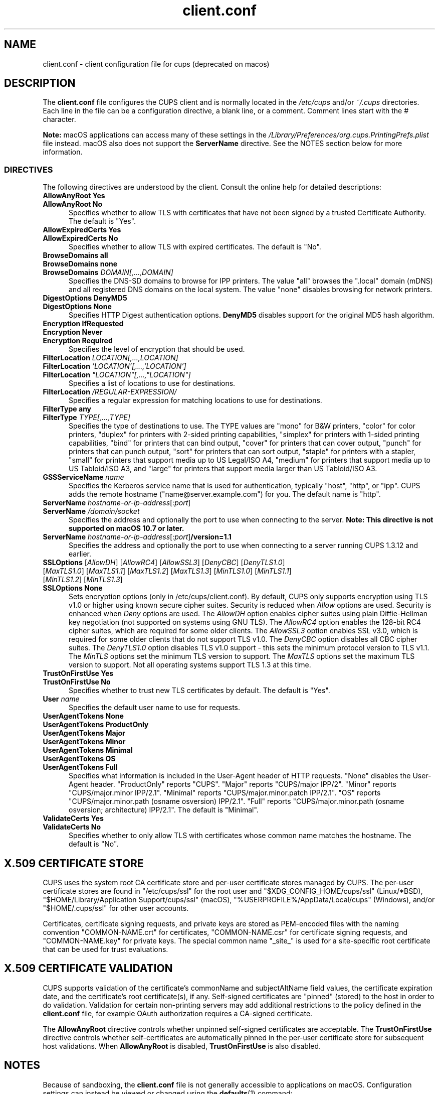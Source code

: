.\"
.\" client.conf man page for CUPS.
.\"
.\" Copyright © 2021-2025 by OpenPrinting.
.\" Copyright © 2007-2019 by Apple Inc.
.\" Copyright © 2006 by Easy Software Products.
.\"
.\" Licensed under Apache License v2.0.  See the file "LICENSE" for more
.\" information.
.\"
.TH client.conf 5 "CUPS" "2025-03-04" "OpenPrinting"
.SH NAME
client.conf \- client configuration file for cups (deprecated on macos)
.SH DESCRIPTION
The \fBclient.conf\fR file configures the CUPS client and is normally located in the \fI/etc/cups\fR and/or \fI~/.cups\fR directories.
Each line in the file can be a configuration directive, a blank line, or a comment. Comment lines start with the # character.
.LP
\fBNote:\fR macOS applications can access many of these settings in the \fI/Library/Preferences/org.cups.PrintingPrefs.plist\fR file instead.
macOS also does not support the
.B ServerName
directive.
See the NOTES section below for more information.
.SS DIRECTIVES
The following directives are understood by the client. Consult the online help for detailed descriptions:
.\"#AllowAnyRoot
.TP 5
\fBAllowAnyRoot Yes\fR
.TP 5
\fBAllowAnyRoot No\fR
Specifies whether to allow TLS with certificates that have not been signed by a trusted Certificate Authority.
The default is "Yes".
.\"#AllowExpiredCerts
.TP 5
\fBAllowExpiredCerts Yes\fR
.TP 5
\fBAllowExpiredCerts No\fR
Specifies whether to allow TLS with expired certificates.
The default is "No".
.\"#BrowseDomains
.TP 5
\fBBrowseDomains all\fR
.TP 5
\fBBrowseDomains none\fR
.TP 5
\fBBrowseDomains \fIDOMAIN[,...,DOMAIN]\fR
Specifies the DNS-SD domains to browse for IPP printers.
The value "all" browses the ".local" domain (mDNS) and all registered DNS domains on the local system.
The value "none" disables browsing for network printers.
.\"#DigestOptions
.TP 5
\fBDigestOptions DenyMD5\fR
.TP 5
\fBDigestOptions None\fR
Specifies HTTP Digest authentication options.
\fBDenyMD5\fR disables support for the original MD5 hash algorithm.
.\"#Encryption
.TP 5
\fBEncryption IfRequested\fR
.TP 5
\fBEncryption Never\fR
.TP 5
\fBEncryption Required\fR
Specifies the level of encryption that should be used.
.\"#FilterLocation
.TP 5
\fBFilterLocation \fILOCATION[,...,LOCATION]\fR
.TP 5
\fBFilterLocation \fI'LOCATION'[,...,'LOCATION']\fR
.TP 5
\fBFilterLocation \fI"LOCATION"[,...,"LOCATION"]\fR
Specifies a list of locations to use for destinations.
.TP 5
\fBFilterLocation \fI/REGULAR-EXPRESSION/\fR
Specifies a regular expression for matching locations to use for destinations.
.\"#FilterType
.TP 5
\fBFilterType any\fR
.TP 5
\fBFilterType \fITYPE[,...,TYPE]\fR
Specifies the type of destinations to use.
The TYPE values are "mono" for B&W printers, "color" for color printers, "duplex" for printers with 2-sided printing capabilities, "simplex" for printers with 1-sided printing capabilities, "bind" for printers that can bind output, "cover" for printers that can cover output, "punch" for printers that can punch output, "sort" for printers that can sort output, "staple" for printers with a stapler, "small" for printers that support media up to US Legal/ISO A4, "medium" for printers that support media up to US Tabloid/ISO A3, and "large" for printers that support media larger than US Tabloid/ISO A3.
.\"#GSSServiceName
.TP 5
\fBGSSServiceName \fIname\fR
Specifies the Kerberos service name that is used for authentication, typically "host", "http", or "ipp".
CUPS adds the remote hostname ("name@server.example.com") for you. The default name is "http".
.\"#ServerName
.TP 5
\fBServerName \fIhostname-or-ip-address\fR[\fI:port\fR]
.TP 5
\fBServerName \fI/domain/socket\fR
Specifies the address and optionally the port to use when connecting to the server.
\fBNote: This directive is not supported on macOS 10.7 or later.\fR
.TP 5
\fBServerName \fIhostname-or-ip-address\fR[\fI:port\fR]\fB/version=1.1\fR
Specifies the address and optionally the port to use when connecting to a server running CUPS 1.3.12 and earlier.
.\"#SSLOptions
.TP 5
\fBSSLOptions \fR[\fIAllowDH\fR] [\fIAllowRC4\fR] [\fIAllowSSL3\fR] [\fIDenyCBC\fR] [\fIDenyTLS1.0\fR] [\fIMaxTLS1.0\fR] [\fIMaxTLS1.1\fR] [\fIMaxTLS1.2\fR] [\fIMaxTLS1.3\fR] [\fIMinTLS1.0\fR] [\fIMinTLS1.1\fR] [\fIMinTLS1.2\fR] [\fIMinTLS1.3\fR]
.TP 5
\fBSSLOptions None\fR
Sets encryption options (only in /etc/cups/client.conf).
By default, CUPS only supports encryption using TLS v1.0 or higher using known secure cipher suites.
Security is reduced when \fIAllow\fR options are used.
Security is enhanced when \fIDeny\fR options are used.
The \fIAllowDH\fR option enables cipher suites using plain Diffie-Hellman key negotiation (not supported on systems using GNU TLS).
The \fIAllowRC4\fR option enables the 128-bit RC4 cipher suites, which are required for some older clients.
The \fIAllowSSL3\fR option enables SSL v3.0, which is required for some older clients that do not support TLS v1.0.
The \fIDenyCBC\fR option disables all CBC cipher suites.
The \fIDenyTLS1.0\fR option disables TLS v1.0 support - this sets the minimum protocol version to TLS v1.1.
The \fIMinTLS\fR options set the minimum TLS version to support.
The \fIMaxTLS\fR options set the maximum TLS version to support.
Not all operating systems support TLS 1.3 at this time.
.\"#TrustOnFirstUse
.TP 5
\fBTrustOnFirstUse Yes\fR
.TP 5
\fBTrustOnFirstUse No\fR
Specifies whether to trust new TLS certificates by default.
The default is "Yes".
.\"#User
.TP 5
\fBUser \fIname\fR
Specifies the default user name to use for requests.
.\"#UserAgentTokens
.TP 5
\fBUserAgentTokens None\fR
.TP 5
\fBUserAgentTokens ProductOnly\fR
.TP 5
\fBUserAgentTokens Major\fR
.TP 5
\fBUserAgentTokens Minor\fR
.TP 5
\fBUserAgentTokens Minimal\fR
.TP 5
\fBUserAgentTokens OS\fR
.TP 5
\fBUserAgentTokens Full\fR
Specifies what information is included in the User-Agent header of HTTP requests.
"None" disables the User-Agent header.
"ProductOnly" reports "CUPS".
"Major" reports "CUPS/major IPP/2".
"Minor" reports "CUPS/major.minor IPP/2.1".
"Minimal" reports "CUPS/major.minor.patch IPP/2.1".
"OS" reports "CUPS/major.minor.path (osname osversion) IPP/2.1".
"Full" reports "CUPS/major.minor.path (osname osversion; architecture) IPP/2.1".
The default is "Minimal".
.\"#ValidateCerts
.TP 5
\fBValidateCerts Yes\fR
.TP 5
\fBValidateCerts No\fR
Specifies whether to only allow TLS with certificates whose common name matches the hostname.
The default is "No".
.SH X.509 CERTIFICATE STORE
CUPS uses the system root CA certificate store and per-user certificate stores managed by CUPS.
The per-user certificate stores are found in "/etc/cups/ssl" for the root user and "$XDG_CONFIG_HOME/cups/ssl" (Linux/*BSD), "$HOME/Library/Application Support/cups/ssl" (macOS), "%USERPROFILE%/AppData/Local/cups" (Windows), and/or "$HOME/.cups/ssl" for other user accounts.
.PP
Certificates, certificate signing requests, and private keys are stored as PEM-encoded files with the naming convention "COMMON-NAME.crt" for certificates, "COMMON-NAME.csr" for certificate signing requests, and "COMMON-NAME.key" for private keys. The special common name "_site_" is used for a site-specific root certificate that can be used for trust evaluations.
.SH X.509 CERTIFICATE VALIDATION
CUPS supports validation of the certificate's commonName and subjectAltName field values, the certificate expiration date, and the certificate's root certificate(s), if any.
Self-signed certificates are "pinned" (stored) to the host in order to do validation.
Validation for certain non-printing servers may add additional restrictions to the policy defined in the
.B client.conf
file, for example OAuth authorization requires a CA-signed certificate.
.PP
The
.B AllowAnyRoot
directive controls whether unpinned self-signed certificates are acceptable.
The
.B TrustOnFirstUse
directive controls whether self-certificates are automatically pinned in the per-user certificate store for subsequent host validations.
When
.B AllowAnyRoot
is disabled,
.B TrustOnFirstUse
is also disabled.
.SH NOTES
Because of sandboxing, the \fBclient.conf\fR file is not generally accessible to applications on macOS.
Configuration settings can instead be viewed or changed using the
.BR defaults (1)
command:
.nf
defaults write /Library/Preferences/org.cups.PrintingPrefs.plist Encryption Required
defaults write /Library/Preferences/org.cups.PrintingPrefs.plist TrustOnFirstUse -bool NO

defaults read /Library/Preferences/org.cups.PrintingPrefs.plist Encryption
.fi
On Linux and other systems using GNU TLS, the \fI/etc/cups/ssl/site.crl\fR file, if present, provides a list of revoked X.509 certificates and is used when validating certificates.
.SH SEE ALSO
.BR cups (1)
.SH COPYRIGHT
Copyright \[co] 2021-2025 by OpenPrinting.
